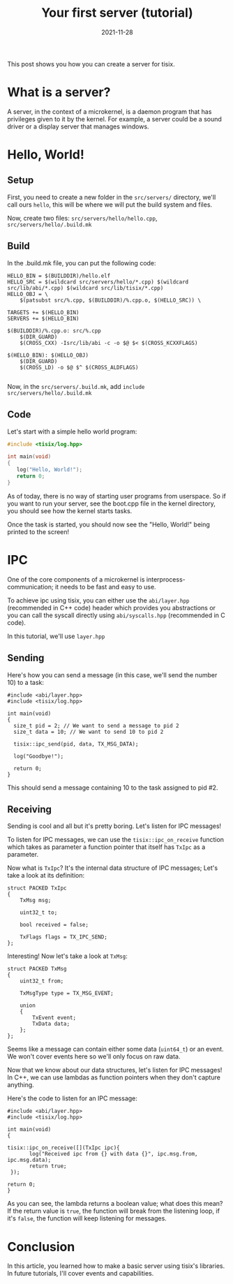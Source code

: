 #+TITLE: Your first server (tutorial)
#+DATE: 2021-11-28

This post shows you how you can create a server for tisix.

* What is a server?
A server, in the context of a microkernel, is a daemon program that has privileges given to it by the kernel.
For example, a server could be a sound driver or a display server that manages windows.

* Hello, World!
** Setup
First, you need to create a new folder in the =src/servers/= directory, we'll call ours =hello=, this will be where we will put the build system and files.

Now, create two files:  =src/servers/hello/hello.cpp=, =src/servers/hello/.build.mk=

** Build
In the .build.mk file, you can put the following code:
#+begin_src make
HELLO_BIN = $(BUILDDIR)/hello.elf
HELLO_SRC = $(wildcard src/servers/hello/*.cpp) $(wildcard src/lib/abi/*.cpp) $(wildcard src/lib/tisix/*.cpp)
HELLO_OBJ = \
	$(patsubst src/%.cpp, $(BUILDDIR)/%.cpp.o, $(HELLO_SRC)) \

TARGETS += $(HELLO_BIN)
SERVERS += $(HELLO_BIN)

$(BUILDDIR)/%.cpp.o: src/%.cpp
	$(DIR_GUARD)
	$(CROSS_CXX) -Isrc/lib/abi -c -o $@ $< $(CROSS_KCXXFLAGS)

$(HELLO_BIN): $(HELLO_OBJ)
	$(DIR_GUARD)
	$(CROSS_LD) -o $@ $^ $(CROSS_ALDFLAGS)

#+end_src

Now, in the =src/servers/.build.mk=, add =include src/servers/hello/.build.mk=
** Code
Let's start with a simple hello world program:

#+begin_src cpp
 #include <tisix/log.hpp>
  
 int main(void)
 {
    log("Hello, World!");
    return 0;
 }
#+end_src

As of today, there is no way of starting user programs from userspace. So if you want to run your server, see the boot.cpp file in the kernel directory, you should see how the kernel starts tasks.

Once the task is started, you should now see the "Hello, World!" being printed to the screen!


* IPC
One of the core components of a microkernel is interprocess-communication; it needs to be fast and easy to use.

To achieve ipc using tisix, you can either use the =abi/layer.hpp= (recommended in C++ code) header which provides you abstractions or you can call the syscall directly using =abi/syscalls.hpp= (recommended in C code).

In this tutorial, we'll use =layer.hpp=

** Sending
Here's how you can send a message (in this case, we'll send the number 10) to a task:

#+begin_src c++
  #include <abi/layer.hpp>
  #include <tisix/log.hpp>
  
  int main(void)
  {
    size_t pid = 2; // We want to send a message to pid 2
    size_t data = 10; // We want to send 10 to pid 2
  
    tisix::ipc_send(pid, data, TX_MSG_DATA);
  
    log("Goodbye!");
  
    return 0;
  }
#+end_src

This should send a message containing 10 to the task assigned to pid #2.
** Receiving
Sending is cool and all but it's pretty boring. Let's listen for IPC messages!

To listen for IPC messages, we can use the =tisix::ipc_on_receive= function which takes as parameter a function pointer that itself has =TxIpc= as a parameter.

Now what is =TxIpc=? It's the internal data structure of IPC messages; Let's take a look at its definition:

#+begin_src c++
struct PACKED TxIpc
{
    TxMsg msg;

    uint32_t to;

    bool received = false;

    TxFlags flags = TX_IPC_SEND;
};
#+end_src

Interesting! Now let's take a look at =TxMsg=:

#+begin_src c++
struct PACKED TxMsg
{
    uint32_t from;

    TxMsgType type = TX_MSG_EVENT;

    union
    {
        TxEvent event;
        TxData data;
    };
};
#+end_src

Seems like a message can contain either some data (=uint64_t=) or an event. We won't cover events here so we'll only focus on raw data.

Now that we know about our data structures, let's listen for IPC messages! In C++, we can use lambdas as function pointers when they don't capture anything.

Here's the code to listen for an IPC message:

#+begin_src c++
  #include <abi/layer.hpp>
  #include <tisix/log.hpp>
  
  int main(void)
  {
  
  tisix::ipc_on_receive([](TxIpc ipc){
         log("Received ipc from {} with data {}", ipc.msg.from, ipc.msg.data);
         return true;
   });
  
  return 0;
  }
#+end_src

As you can see, the lambda returns a boolean value; what does this mean? If the return value is =true=, the function will break from the listening loop, if it's =false=, the function will keep listening for messages.

* Conclusion

In this article, you learned how to make a basic server using tisix's libraries. In future tutorials, I'll cover events and capabilities.
